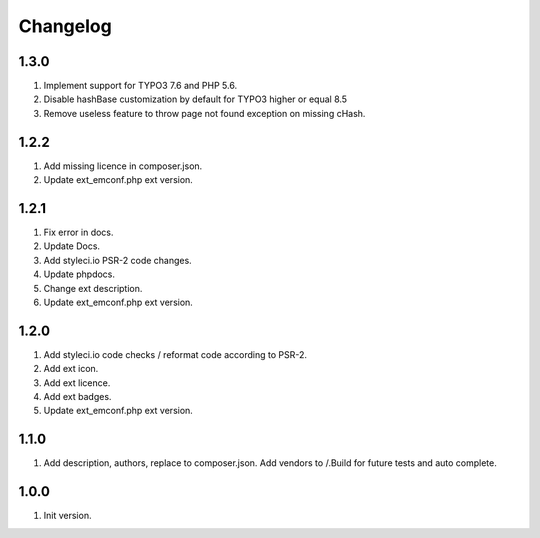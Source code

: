 Changelog
---------

1.3.0
~~~~~
1) Implement support for TYPO3 7.6 and PHP 5.6.
2) Disable hashBase customization by default for TYPO3 higher or equal 8.5
3) Remove useless feature to throw page not found exception on missing cHash.

1.2.2
~~~~~
1) Add missing licence in composer.json.
2) Update ext_emconf.php ext version.

1.2.1
~~~~~
1) Fix error in docs.
2) Update Docs.
3) Add styleci.io PSR-2 code changes.
4) Update phpdocs.
5) Change ext description.
6) Update ext_emconf.php ext version.

1.2.0
~~~~~
1) Add styleci.io code checks / reformat code according to PSR-2.
2) Add ext icon.
3) Add ext licence.
4) Add ext badges.
5) Update ext_emconf.php ext version.

1.1.0
~~~~~
1) Add description, authors, replace to composer.json. Add vendors to /.Build for future tests and auto complete.

1.0.0
~~~~~
1) Init version.